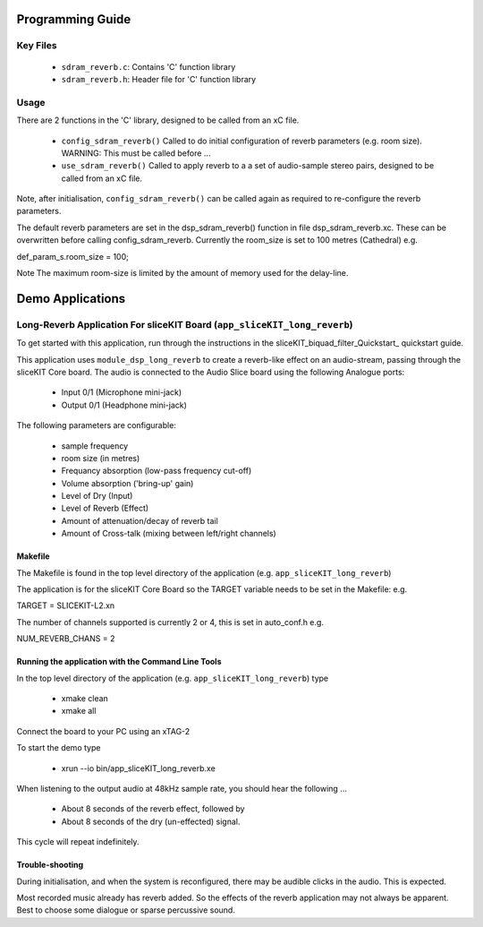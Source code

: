 Programming Guide
=================

Key Files
---------

   * ``sdram_reverb.c``: Contains 'C' function library
   * ``sdram_reverb.h``: Header file for 'C' function library

Usage
-----

There are 2 functions in the 'C' library, designed to be called from an xC file.

   * ``config_sdram_reverb()`` Called to do initial configuration of reverb parameters (e.g. room size). WARNING: This must be called before ...
   * ``use_sdram_reverb()`` Called to apply reverb to a a set of audio-sample stereo pairs, designed to be called from an xC file.

Note, after initialisation, ``config_sdram_reverb()`` can be called again as required to re-configure the reverb parameters.

The default reverb parameters are set in the dsp_sdram_reverb() function in file dsp_sdram_reverb.xc.
These can be overwritten before calling config_sdram_reverb.
Currently the room_size is set to 100 metres (Cathedral) e.g.

def_param_s.room_size = 100;

Note The maximum room-size is limited by the amount of memory used for the delay-line.

Demo Applications
=================

Long-Reverb Application For sliceKIT Board (``app_sliceKIT_long_reverb``)
------------------------------------------

To get started with this application, run through the instructions in the sliceKIT_biquad_filter_Quickstart_ quickstart guide.

This application uses ``module_dsp_long_reverb`` to create a reverb-like effect on an audio-stream, 
passing through the sliceKIT Core board.
The audio is connected to the Audio Slice board using the following Analogue ports:
   * Input 0/1 (Microphone mini-jack)
   * Output 0/1 (Headphone mini-jack)

The following parameters are configurable:

   * sample frequency
   * room size (in metres)
   * Frequancy absorption (low-pass frequency cut-off)
   * Volume absorption ('bring-up' gain)

   * Level of Dry (Input)
   * Level of Reverb (Effect)
   * Amount of attenuation/decay of reverb tail
   * Amount of Cross-talk (mixing between left/right channels)


Makefile
........

The Makefile is found in the top level directory of the application (e.g. ``app_sliceKIT_long_reverb``)

The application is for the sliceKIT Core Board so the TARGET variable needs to be set in the Makefile: e.g.

TARGET = SLICEKIT-L2.xn

The number of channels supported is currently 2 or 4, this is set in auto_conf.h  e.g.

NUM_REVERB_CHANS = 2

Running the application with the Command Line Tools
...................................................

In the top level directory of the application (e.g. ``app_sliceKIT_long_reverb``) type

   * xmake clean
   * xmake all

Connect the board to your PC using an xTAG-2

To start the demo type

   * xrun --io bin/app_sliceKIT_long_reverb.xe

When listening to the output audio at 48kHz sample rate, you should hear the following ...

   * About 8 seconds of the reverb effect, followed by
   * About 8 seconds of the dry (un-effected) signal.

This cycle will repeat indefinitely.

Trouble-shooting
................

During initialisation, and when the system is reconfigured, 
there may be audible clicks in the audio. This is expected.

Most recorded music already has reverb added. 
So the effects of the reverb application may not always be apparent.
Best to choose some dialogue or sparse percussive sound.
